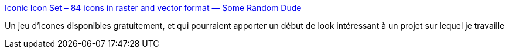 :jbake-type: post
:jbake-status: published
:jbake-title: Iconic Icon Set – 84 icons in raster and vector format — Some Random Dude
:jbake-tags: icon,inspiration,freeware,for:mischler,_mois_janv.,_année_2010
:jbake-date: 2010-01-05
:jbake-depth: ../
:jbake-uri: shaarli/1262696053000.adoc
:jbake-source: https://nicolas-delsaux.hd.free.fr/Shaarli?searchterm=http%3A%2F%2Fsomerandomdude.com%2Fprojects%2Ficonic%2F&searchtags=icon+inspiration+freeware+for%3Amischler+_mois_janv.+_ann%C3%A9e_2010
:jbake-style: shaarli

http://somerandomdude.com/projects/iconic/[Iconic Icon Set – 84 icons in raster and vector format — Some Random Dude]

Un jeu d'icones disponibles gratuitement, et qui pourraient apporter un début de look intéressant à un projet sur lequel je travaille

